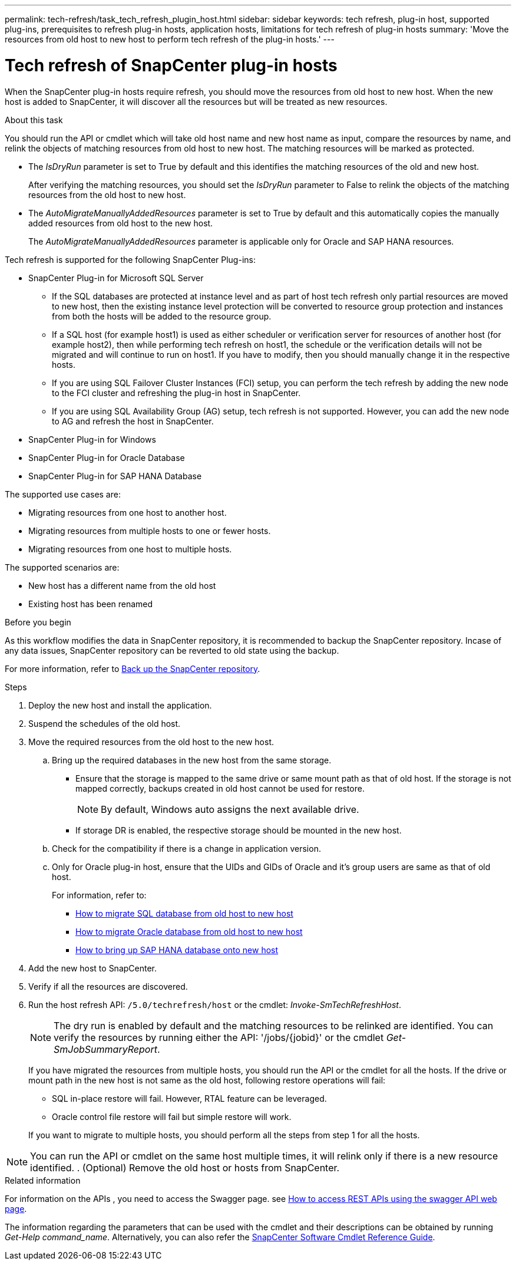 ---
permalink: tech-refresh/task_tech_refresh_plugin_host.html
sidebar: sidebar
keywords: tech refresh, plug-in host, supported plug-ins, prerequisites to refresh plug-in hosts, application hosts, limitations for tech refresh of plug-in hosts
summary: 'Move the resources from old host to new host to perform tech refresh of the plug-in hosts.'
---

= Tech refresh of SnapCenter plug-in hosts

:icons: font
:imagesdir: ../media/

[.lead]

When the SnapCenter plug-in hosts require refresh, you should move the resources from old host to new host. When the new host is added to SnapCenter, it will discover all the resources but will be treated as new resources.

.About this task

You should run the API or cmdlet which will take old host name and new host name as input, compare the resources by name, and relink the objects of matching resources from old host to new host. The matching resources will be marked as protected.

* The _IsDryRun_ parameter is set to True by default and this identifies the matching resources of the old and new host.
+
After verifying the matching resources, you should set the _IsDryRun_ parameter to False to relink the objects of the matching resources from the old host to new host.
* The _AutoMigrateManuallyAddedResources_ parameter is set to True by default and this automatically copies the manually added resources from old host to the new host.
+
The _AutoMigrateManuallyAddedResources_ parameter is applicable only for Oracle and SAP HANA resources.

Tech refresh is supported for the following SnapCenter Plug-ins:

* SnapCenter Plug-in for Microsoft SQL Server
** If the SQL databases are protected at instance level and as part of host tech refresh only partial resources are moved to new host, then the existing instance level protection will be converted to resource group protection and instances from both the hosts will be added to the resource group.
** If a SQL host (for example host1) is used as either scheduler or verification server for resources of another host (for example host2), then while performing tech refresh on host1, the schedule or the verification details will not be migrated and will continue to run on host1. If you have to modify, then you should manually change it in the respective hosts.
** If you are using SQL Failover Cluster Instances (FCI) setup, you can perform the tech refresh by adding the new node to the FCI cluster and refreshing the plug-in host in SnapCenter.
** If you are using SQL Availability Group (AG) setup, tech refresh is not supported. However, you can add the new node to AG and refresh the host in SnapCenter.
* SnapCenter Plug-in for Windows
* SnapCenter Plug-in for Oracle Database
* SnapCenter Plug-in for SAP HANA Database

The supported use cases are:

* Migrating resources from one host to another host.
* Migrating resources from multiple hosts to one or fewer hosts.
* Migrating resources from one host to multiple hosts.

The supported scenarios are:

* New host has a different name from the old host
* Existing host has been renamed

.Before you begin

As this workflow modifies the data in SnapCenter repository, it is recommended to backup the SnapCenter repository. Incase of any data issues, SnapCenter repository can be reverted to old state using the backup.

For more information, refer to https://docs.netapp.com/us-en/snapcenter/admin/concept_manage_the_snapcenter_server_repository.html#back-up-the-snapcenter-repository[Back up the SnapCenter repository].

.Steps

. Deploy the new host and install the application.
. Suspend the schedules of the old host.
. Move the required resources from the old host to the new host.
+
.. Bring up the required databases in the new host from the same storage.
* Ensure that the storage is mapped to the same drive or same mount path as that of old host. If the storage is not mapped correctly, backups created in old host cannot be used for restore.
+
NOTE: By default, Windows auto assigns the next available drive.
* If storage DR is enabled, the respective storage should be mounted in the new host.
.. Check for the compatibility if there is a change in application version.
.. Only for Oracle plug-in host, ensure that the UIDs and GIDs of Oracle and it's group users are same as that of old host.
+
For information, refer to:
+
* https://kb.netapp.com/mgmt/SnapCenter/How_to_perform_SQL_host_tech_refresh[How to migrate SQL database from old host to new host]
* https://kb.netapp.com/mgmt/SnapCenter/How_to_perform_Oracle_host_tech_refresh[How to migrate Oracle database from old host to new host]
* https://kb.netapp.com/mgmt/SnapCenter/How_to_perform_Hana_host_tech_refresh[How to bring up SAP HANA database onto new host]
. Add the new host to SnapCenter.
. Verify if all the resources are discovered.
. Run the host refresh API: `/5.0/techrefresh/host` or the cmdlet: _Invoke-SmTechRefreshHost_.
+
NOTE: The dry run is enabled by default and the matching resources to be relinked are identified. You can verify the resources by running either the API: '/jobs/{jobid}' or the cmdlet _Get-SmJobSummaryReport_. 
+
If you have migrated the resources from multiple hosts, you should run the API or the cmdlet for all the hosts. If the drive or mount path in the new host is not same as the old host, following restore operations will fail:

* SQL in-place restore will fail. However, RTAL feature can be leveraged.
* Oracle control file restore will fail but simple restore will work.

+
If you want to migrate to multiple hosts, you should perform all the steps from step 1 for all the hosts. 

NOTE: You can run the API or cmdlet on the same host multiple times, it will relink only if there is a new resource identified.
. (Optional) Remove the old host or hosts from SnapCenter.

.Related information

For information on the APIs , you need to access the Swagger page. see link:https://docs.netapp.com/us-en/snapcenter/sc-automation/task_how%20to_access_rest_apis_using_the_swagger_api_web_page.html[How to access REST APIs using the swagger API web page].

The information regarding the parameters that can be used with the cmdlet and their descriptions can be obtained by running _Get-Help command_name_. Alternatively, you can also refer the https://library.netapp.com/ecm/ecm_download_file/ECMLP2886895[SnapCenter Software Cmdlet Reference Guide^].




   
